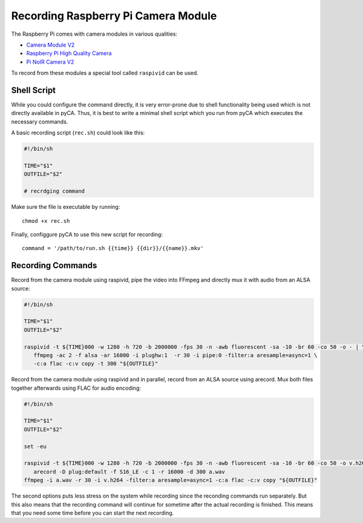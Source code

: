 Recording Raspberry Pi Camera Module
====================================

The Raspberry Pi comes with camera modules in various qualities:

- `Camera Module V2`_
- `Raspberry Pi High Quality Camera`_
- `Pi NoIR Camera V2`_

To record from these modules a special tool called ``raspivid`` can be used.


Shell Script
------------

While you could configure the command directly, it is very error-prone due to shell functionality being used which is not directly available in pyCA.
Thus, it is best to write a minimal shell script which you run from pyCA which
executes the necessary commands.

A basic recording script (``rec.sh``) could look like this:

.. code-block:: bash

    #!/bin/sh

    TIME="$1"
    OUTFILE="$2"

    # recrdging command

Make sure the file is executable by running::

    chmod +x rec.sh

Finally, configgure pyCA to use this new script for recording::

    command = '/path/to/run.sh {{time}} {{dir}}/{{name}}.mkv'


Recording Commands
------------------

Record from the camera module using raspivid, pipe the video into FFmpeg and directly mux it with audio
from an ALSA source:

.. code-block:: bash

    #!/bin/sh

    TIME="$1"
    OUTFILE="$2"

    raspivid -t ${TIME}000 -w 1280 -h 720 -b 2000000 -fps 30 -n -awb fluorescent -sa -10 -br 60 -co 50 -o - | \
       ffmpeg -ac 2 -f alsa -ar 16000 -i plughw:1  -r 30 -i pipe:0 -filter:a aresample=async=1 \
       -c:a flac -c:v copy -t 300 "${OUTFILE}"

Record from the camera module using raspivid and in parallel, record from an ALSA source using arecord. Mux
both files together afterwards using FLAC for audio encoding:

.. code-block:: bash

    #!/bin/sh

    TIME="$1"
    OUTFILE="$2"

    set -eu

    raspivid -t ${TIME}000 -w 1280 -h 720 -b 2000000 -fps 30 -n -awb fluorescent -sa -10 -br 60 -co 50 -o v.h264 | \
       arecord -D plug:default -f S16_LE -c 1 -r 16000 -d 300 a.wav
    ffmpeg -i a.wav -r 30 -i v.h264 -filter:a aresample=async=1 -c:a flac -c:v copy "${OUTFILE}"

The second options puts less stress on the system while recording since the reconding commands run separately.
But this also means that the recording command will continue for sometime after the actual recording is finished.
This means that you need some time before you can start the next recording.


.. _Camera Module V2: https://www.raspberrypi.org/products/camera-module-v2/
.. _Raspberry Pi High Quality Camera: https://www.raspberrypi.org/products/raspberry-pi-high-quality-camera/
.. _Pi NoIR Camera V2: https://www.raspberrypi.org/products/pi-noir-camera-v2/
